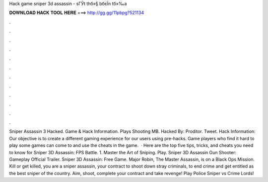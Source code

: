 Hack game sniper 3d assassin - sГЎt thб»§ bбєЇn tб»‰a



𝐃𝐎𝐖𝐍𝐋𝐎𝐀𝐃 𝐇𝐀𝐂𝐊 𝐓𝐎𝐎𝐋 𝐇𝐄𝐑𝐄 ===> http://gg.gg/11pbpg?521134



.



.



.



.



.



.



.



.



.



.



.



.



Sniper Assassin 3 Hacked. Game & Hack Information. Plays Shooting MB. Hacked By: Proditor. Tweet. Hack Information: Our objective is to create a different gaming experience for our users using pre-hacks. Game players who find it hard to play some games can come to  and use the cheats in the game.  · Here are the top five tips, tricks, and cheats you need to know for Sniper 3D Assassin: FPS Battle. 1. Master the Art of Sniping. Play. Sniper 3D Assassin Gun Shooter: Gameplay Official Trailer. Sniper 3D Assassin: Free Game. Major Robin, The Master Assassin, is on a Black Ops Mission. Kill or get killed, you are a sniper assassin, your contract to shoot down stray criminals, to end crime and get entitled as the best sniper of the country. Aim, shoot, complete your contract and take revenge! Play Police Sniper vs Crime Lords!

